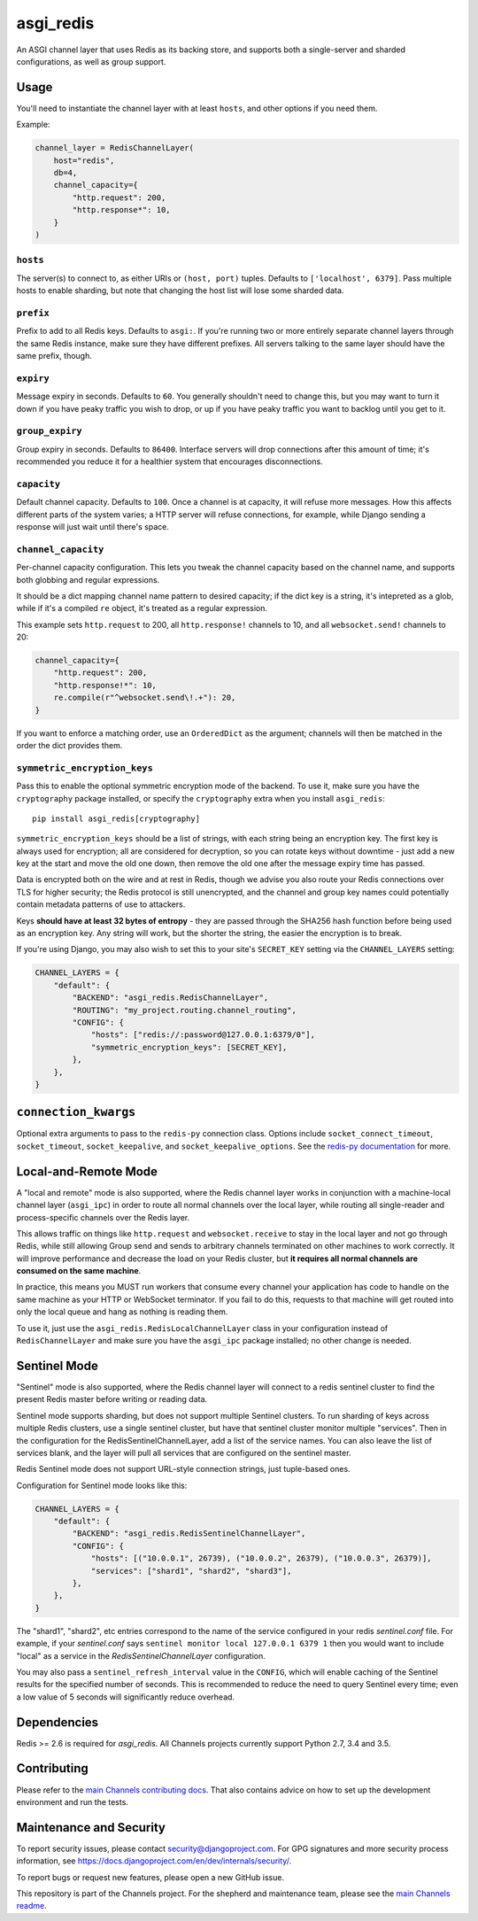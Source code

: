 asgi_redis
==========

.. image:: https://api.travis-ci.org/django/asgi_redis.svg
    :target: https://travis-ci.org/django/asgi_redis

.. image:: https://img.shields.io/pypi/v/asgi_redis.svg
    :target: https://pypi.python.org/pypi/asgi_redis

An ASGI channel layer that uses Redis as its backing store, and supports
both a single-server and sharded configurations, as well as group support.


Usage
-----

You'll need to instantiate the channel layer with at least ``hosts``,
and other options if you need them.

Example:

.. code-block:: python

    channel_layer = RedisChannelLayer(
        host="redis",
        db=4,
        channel_capacity={
            "http.request": 200,
            "http.response*": 10,
        }
    )

``hosts``
~~~~~~~~~

The server(s) to connect to, as either URIs or ``(host, port)`` tuples. Defaults to ``['localhost', 6379]``. Pass multiple hosts to enable sharding, but note that changing the host list will lose some sharded data.

``prefix``
~~~~~~~~~~

Prefix to add to all Redis keys. Defaults to ``asgi:``. If you're running
two or more entirely separate channel layers through the same Redis instance,
make sure they have different prefixes. All servers talking to the same layer
should have the same prefix, though.

``expiry``
~~~~~~~~~~

Message expiry in seconds. Defaults to ``60``. You generally shouldn't need
to change this, but you may want to turn it down if you have peaky traffic you
wish to drop, or up if you have peaky traffic you want to backlog until you
get to it.

``group_expiry``
~~~~~~~~~~~~~~~~

Group expiry in seconds. Defaults to ``86400``. Interface servers will drop
connections after this amount of time; it's recommended you reduce it for a
healthier system that encourages disconnections.

``capacity``
~~~~~~~~~~~~

Default channel capacity. Defaults to ``100``. Once a channel is at capacity,
it will refuse more messages. How this affects different parts of the system
varies; a HTTP server will refuse connections, for example, while Django
sending a response will just wait until there's space.

``channel_capacity``
~~~~~~~~~~~~~~~~~~~~

Per-channel capacity configuration. This lets you tweak the channel capacity
based on the channel name, and supports both globbing and regular expressions.

It should be a dict mapping channel name pattern to desired capacity; if the
dict key is a string, it's intepreted as a glob, while if it's a compiled
``re`` object, it's treated as a regular expression.

This example sets ``http.request`` to 200, all ``http.response!`` channels
to 10, and all ``websocket.send!`` channels to 20:

.. code-block:: python

    channel_capacity={
        "http.request": 200,
        "http.response!*": 10,
        re.compile(r"^websocket.send\!.+"): 20,
    }

If you want to enforce a matching order, use an ``OrderedDict`` as the
argument; channels will then be matched in the order the dict provides them.

``symmetric_encryption_keys``
~~~~~~~~~~~~~~~~~~~~~~~~~~~~~

Pass this to enable the optional symmetric encryption mode of the backend. To
use it, make sure you have the ``cryptography`` package installed, or specify
the ``cryptography`` extra when you install ``asgi_redis``::

    pip install asgi_redis[cryptography]

``symmetric_encryption_keys`` should be a list of strings, with each string
being an encryption key. The first key is always used for encryption; all are
considered for decryption, so you can rotate keys without downtime - just add
a new key at the start and move the old one down, then remove the old one
after the message expiry time has passed.

Data is encrypted both on the wire and at rest in Redis, though we advise
you also route your Redis connections over TLS for higher security; the Redis
protocol is still unencrypted, and the channel and group key names could
potentially contain metadata patterns of use to attackers.

Keys **should have at least 32 bytes of entropy** - they are passed through
the SHA256 hash function before being used as an encryption key. Any string
will work, but the shorter the string, the easier the encryption is to break.

If you're using Django, you may also wish to set this to your site's
``SECRET_KEY`` setting via the ``CHANNEL_LAYERS`` setting:

.. code-block:: python

    CHANNEL_LAYERS = {
        "default": {
            "BACKEND": "asgi_redis.RedisChannelLayer",
            "ROUTING": "my_project.routing.channel_routing",
            "CONFIG": {
                "hosts": ["redis://:password@127.0.0.1:6379/0"],
                "symmetric_encryption_keys": [SECRET_KEY],
            },
        },
    }

``connection_kwargs``
---------------------

Optional extra arguments to pass to the ``redis-py`` connection class. Options
include ``socket_connect_timeout``, ``socket_timeout``, ``socket_keepalive``,
and ``socket_keepalive_options``. See the
`redis-py documentation <https://redis-py.readthedocs.io/en/latest/>`_ for more.


Local-and-Remote Mode
---------------------

A "local and remote" mode is also supported, where the Redis channel layer
works in conjunction with a machine-local channel layer (``asgi_ipc``) in order
to route all normal channels over the local layer, while routing all
single-reader and process-specific channels over the Redis layer.

This allows traffic on things like ``http.request`` and ``websocket.receive``
to stay in the local layer and not go through Redis, while still allowing Group
send and sends to arbitrary channels terminated on other machines to work
correctly. It will improve performance and decrease the load on your
Redis cluster, but **it requires all normal channels are consumed on the
same machine**.

In practice, this means you MUST run workers that consume every channel your
application has code to handle on the same machine as your HTTP or WebSocket
terminator. If you fail to do this, requests to that machine will get routed
into only the local queue and hang as nothing is reading them.

To use it, just use the ``asgi_redis.RedisLocalChannelLayer`` class in your
configuration instead of ``RedisChannelLayer`` and make sure you have the
``asgi_ipc`` package installed; no other change is needed.


Sentinel Mode
-------------

"Sentinel" mode is also supported, where the Redis channel layer will connect to
a redis sentinel cluster to find the present Redis master before writing or reading
data.

Sentinel mode supports sharding, but does not support multiple Sentinel clusters. To
run sharding of keys across multiple Redis clusters, use a single sentinel cluster,
but have that sentinel cluster monitor multiple "services". Then in the configuration
for the RedisSentinelChannelLayer, add a list of the service names. You can also
leave the list of services blank, and the layer will pull all services that are
configured on the sentinel master.

Redis Sentinel mode does not support URL-style connection strings, just tuple-based ones.

Configuration for Sentinel mode looks like this:

.. code-block:: python

    CHANNEL_LAYERS = {
        "default": {
            "BACKEND": "asgi_redis.RedisSentinelChannelLayer",
            "CONFIG": {
                "hosts": [("10.0.0.1", 26739), ("10.0.0.2", 26379), ("10.0.0.3", 26379)],
                "services": ["shard1", "shard2", "shard3"],
            },
        },
    }

The "shard1", "shard2", etc entries correspond to the name of the service configured in  your
redis `sentinel.conf` file. For example, if your `sentinel.conf` says ``sentinel monitor local 127.0.0.1 6379 1``
then you would want to include "local" as a service in the `RedisSentinelChannelLayer` configuration.

You may also pass a ``sentinel_refresh_interval`` value in the ``CONFIG``, which
will enable caching of the Sentinel results for the specified number of seconds.
This is recommended to reduce the need to query Sentinel every time; even a
low value of 5 seconds will significantly reduce overhead.

Dependencies
------------

Redis >= 2.6 is required for `asgi_redis`. All Channels projects currently
support Python 2.7, 3.4 and 3.5.

Contributing
------------

Please refer to the
`main Channels contributing docs <https://github.com/django/channels/blob/master/CONTRIBUTING.rst>`_.
That also contains advice on how to set up the development environment and run the tests.

Maintenance and Security
------------------------

To report security issues, please contact security@djangoproject.com. For GPG
signatures and more security process information, see
https://docs.djangoproject.com/en/dev/internals/security/.

To report bugs or request new features, please open a new GitHub issue.

This repository is part of the Channels project. For the shepherd and maintenance team, please see the
`main Channels readme <https://github.com/django/channels/blob/master/README.rst>`_.


